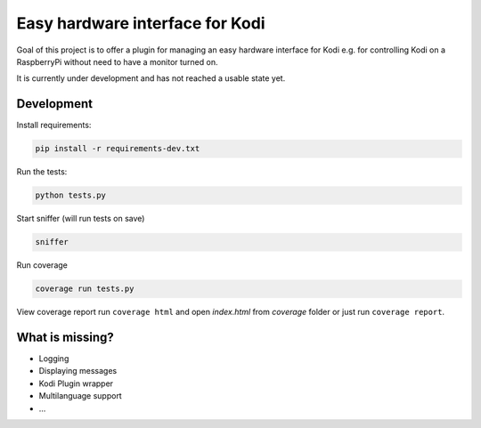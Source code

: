 Easy hardware interface for Kodi
================================

.. image:: https://travis-ci.org/spielzeugland/kodi-control-panel.svg
    :target: https://travis-ci.org/spielzeugland/kodi-control-panel
.. image:: https://coveralls.io/repos/spielzeugland/kodi-control-panel/badge.svg
    :target: https://coveralls.io/r/spielzeugland/kodi-control-panel

Goal of this project is to offer a plugin for managing an easy hardware interface for Kodi e.g. for controlling Kodi on a RaspberryPi without need to have a monitor turned on.

It is currently under development and has not reached a usable state yet.

Development
-----------

Install requirements:

.. code-block::

     pip install -r requirements-dev.txt


Run the tests:

.. code-block::

    python tests.py


Start sniffer (will run tests on save)

.. code-block::

     sniffer


Run coverage

.. code-block::

    coverage run tests.py


View coverage report run ``coverage html`` and open `index.html` from `coverage` folder or just run ``coverage report``.


What is missing?
-----------
- Logging
- Displaying messages
- Kodi Plugin wrapper
- Multilanguage support
- ...
